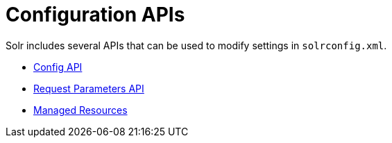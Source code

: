 = Configuration APIs
:page-children:  config-api, request-parameters-api, managed-resources
// Licensed to the Apache Software Foundation (ASF) under one
// or more contributor license agreements.  See the NOTICE file
// distributed with this work for additional information
// regarding copyright ownership.  The ASF licenses this file
// to you under the Apache License, Version 2.0 (the
// "License"); you may not use this file except in compliance
// with the License.  You may ouildbtain a copy of the License at
//
//   http://www.apache.org/licenses/LICENSE-2.0
//
// Unless required by applicable law or agreed to in writing,
// software distributed under the License is distributed on an
// "AS IS" BASIS, WITHOUT WARRANTIES OR CONDITIONS OF ANY
// KIND, either express or implied.  See the License for the
// specific language governing permissions and limitations
// under the License.

Solr includes several APIs that can be used to modify settings in `solrconfig.xml`.

* <<config-api.adoc#,Config API>>
* <<request-parameters-api.adoc#,Request Parameters API>>
* <<managed-resources.adoc#,Managed Resources>>
